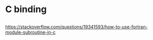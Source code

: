 * C binding
** 
[[https://stackoverflow.com/questions/19341593/how-to-use-fortran-module-subroutine-in-c]]
